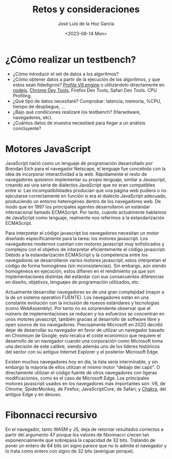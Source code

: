 #+TITLE: Retos y consideraciones
#+AUTHOR: José Luis de la Hoz García
#+DATE: <2023-08-14 Mon>

* ¿Cómo realizar un testbench?
- ¿Cómo introducir el set de datos a los algoritmos?
- ¿Cómo obtener datos a partir de la ejecución de los algoritmos, y que estos sean fidedignos?
  [[https://v8.dev/docs/profile][Profile V8 engine]] o utilizándolo directamente en [[https://nodejs.org/en/docs/guides/simple-profiling][nodejs]].
  [[https://developer.chrome.com/docs/devtools/][Chrome Dev Tools]], Firefox Dev Tools, Safari Dev Tools.
  CPU Profiling.
- ¿Qué tipo de datos necesitaré?
  Comprobar: latencia, memoria, %CPU, tiempo de despliegue, ...
- ¿Bajo qué condiciones realizaré los testbench? (Harwdware, navegadores, etc).
- ¿Cuántos datos de muestra necesitaré para llegar a un análisis concluyente?

* Motores JavaScript
JavaScript nació como un lenguaje de programación desarrollado por Brendan Eich para el navegador Netscape, el lenguaje fue concebido con la idea de incorporar interactividad a la web. Rápidamente el resto de navegadores quisieron implementar su propio lenguaje, similar a Javascript, creando así una serie de dialectos JavaScript que no eran compatibles entre sí. Las incompatibilidades producían que una página web pudiera o no ejecutarse correctamente en función si era el dialecto JavaScript adecuado, produciendo un entorno heterogéneo dentro de los navegadores web. De modo que en 1997 los principales agentes desarrollaron un estándar internacional llamado ECMAScript. Por tanto, cuando actualmente hablamos de JavaScript como lenguaje, realmente nos referimos a la estandarización ECMAScript.

Para interpretar el código javascript los navegadores necesitan un motor diseñado específicamente para la tarea: los motores javascript. Los navegadores modernos cuentan con motores javascript muy sofisticados y complejos con el objetivo de interpretar eficientemente el código javascript. Debido a la estandarización ECMAScript y la competencia entre los navegadores se desarrollaron varios motores javascript, estos interpretan el código de forma homogénea (sin inconsistencias). Sin embargo, aún siendo homogéneos en ejecución, estos difieren en el rendimiento ya que son implementaciones distintas del estándar con sus consecuentes diferencias en diseño, objetivos, lenguajes de programación utilizados, etc.

Actualmente desarrollar navegadores es de una gran complejidad (mayor a la de un sistema operativo FUENTE). Los navegadores están en una constante evolución con la inclusión de nuevos estándares y tecnologías (como WebAssembly). Por tanto no es sorprendente observar que el número de implementaciones se reducen y los esfuerzos se concentran en unos motores javascript, también gracias al desarrollo de software libre y open source de los navegadores. Precisamente Microsoft en 2020 decidió dejar de desarrollar su navegador en favor de utilizar un navegador basado en Chromium de Google; esto recalca el coste económico que requiere el desarrollo de un navegador cuando una corporación como Microsoft toma una decisión de este calibre, siendo además uno de los líderes históricos del sector con su antiguo Internet Explorer y el posterior Microsoft Edge.

Existen muchos navegadores hoy en día, la lista sería interminable, y sin embargo la mayoría de ellos utilizan el mismo motor "debajo del capó". O directamente utilizan el código fuente de otros navegadores con ligeras modificaciones, como es el caso de Microsoft Edge. Los principales motores javascript usados en los navegadores más importantes son: V8, de Chrome; SpiderMonkey, de Firefox; JavaScriptCore, de Safari; y [[https://github.com/chakra-core/ChakraCore#future-of-chakracore][Chakra]], del antiguo Edge y en desuso.

* Fibonnacci recursivo
En el navegador, tanto WASM y JS, deja de retornar resultados correctos a partir del argumento 47 porque los valores de fibonnacci crecen tan exponencialmente que sobrepasa la capacidad de 32 bits. Tratando de poner un entero de 64 bits sin signo parece que no lo admite el navegador y lo trata como entero con signo de 32 bits (averiguar porque).
